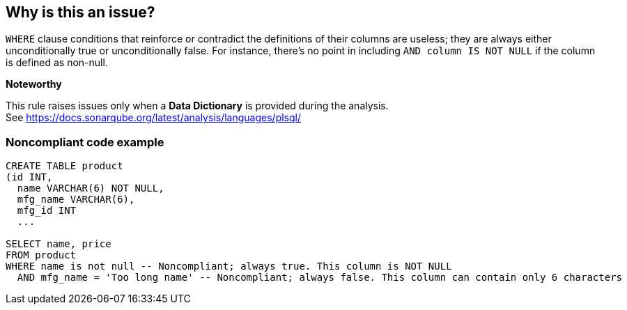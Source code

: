== Why is this an issue?

``++WHERE++`` clause conditions that reinforce or contradict the definitions of their columns are useless; they are always either unconditionally true or unconditionally false. For instance, there's no point in including ``++AND column IS NOT NULL++`` if the column is defined as non-null.


*Noteworthy*

This rule raises issues only when a *Data Dictionary* is provided during the analysis. See https://docs.sonarqube.org/latest/analysis/languages/plsql/

=== Noncompliant code example

[source,sql]
----
CREATE TABLE product
(id INT,
  name VARCHAR(6) NOT NULL,
  mfg_name VARCHAR(6),
  mfg_id INT
  ...

SELECT name, price
FROM product
WHERE name is not null -- Noncompliant; always true. This column is NOT NULL
  AND mfg_name = 'Too long name' -- Noncompliant; always false. This column can contain only 6 characters
----

ifdef::env-github,rspecator-view[]

'''
== Implementation Specification
(visible only on this page)

=== Message

* Based on the definition of "ccc", this condition is always ["TRUE"|"FALSE"].
* Based on the constraints on "ccc", this condition is always ["TRUE"|"FALSE"].
* Change this condition so that it does not always evaluate to ["TRUE"|"FALSE"].


=== Highlighting

problem condition


'''
== Comments And Links
(visible only on this page)

=== relates to: S2583

=== relates to: S3633

=== on 17 Jun 2016, 15:03:20 Ann Campbell wrote:
from \https://www.researchgate.net/publication/222432151_Semantic_errors_in_SQL_queries_A_quite_complete_list:


Error 27: Uncorrelated EXISTS-subqueries.If an EXISTS-subquery makes no reference to a tuple variable from theouter query, is is either globally true or globally false. This is a very unusualbehaviour. Actually, uncorrelated EXISTS-subqueries are simply missing joinconditions (possibly for anti-joins).


Not sure if we want to handle this here or in RSPEC-3647


endif::env-github,rspecator-view[]
